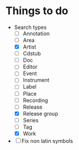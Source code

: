 * Things to do
- Search types
  - [ ] Annotation
  - [ ] Area
  - [X] Artist
  - [ ] Cdstub
  - [ ] Doc
  - [ ] Editor
  - [ ] Event
  - [ ] Instrument
  - [ ] Label
  - [ ] Place
  - [ ] Recording
  - [ ] Release
  - [X] Release group
  - [ ] Series
  - [ ] Tag
  - [X] Work
- [ ] Fix non latin symbols
